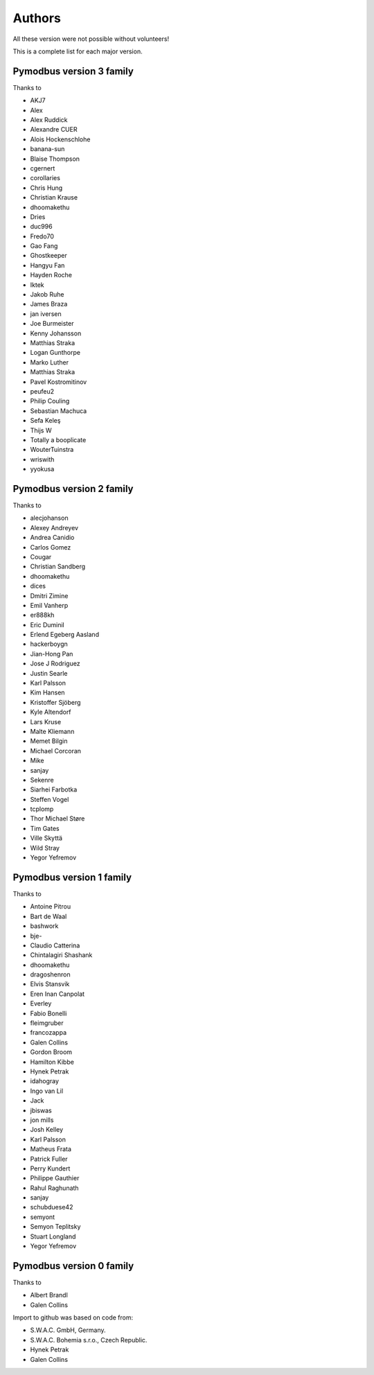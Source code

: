 Authors
=======
All these version were not possible without volunteers!

This is a complete list for each major version.


Pymodbus version 3 family
-------------------------
Thanks to

- AKJ7
- Alex
- Alex Ruddick
- Alexandre CUER
- Alois Hockenschlohe
- banana-sun
- Blaise Thompson
- cgernert
- corollaries
- Chris Hung
- Christian Krause
- dhoomakethu
- Dries
- duc996
- Fredo70
- Gao Fang
- Ghostkeeper
- Hangyu Fan
- Hayden Roche
- Iktek
- Jakob Ruhe
- James Braza
- jan iversen
- Joe Burmeister
- Kenny Johansson
- Matthias Straka
- Logan Gunthorpe
- Marko Luther
- Matthias Straka
- Pavel Kostromitinov
- peufeu2
- Philip Couling
- Sebastian Machuca
- Sefa Keleş
- Thijs W
- Totally a booplicate
- WouterTuinstra
- wriswith
- yyokusa


Pymodbus version 2 family
-------------------------
Thanks to

- alecjohanson
- Alexey Andreyev
- Andrea Canidio
- Carlos Gomez
- Cougar
- Christian Sandberg
- dhoomakethu
- dices
- Dmitri Zimine
- Emil Vanherp
- er888kh
- Eric Duminil
- Erlend Egeberg Aasland
- hackerboygn
- Jian-Hong Pan
- Jose J Rodriguez
- Justin Searle
- Karl Palsson
- Kim Hansen
- Kristoffer Sjöberg
- Kyle Altendorf
- Lars Kruse
- Malte Kliemann
- Memet Bilgin
- Michael Corcoran
- Mike
- sanjay
- Sekenre
- Siarhei Farbotka
- Steffen Vogel
- tcplomp
- Thor Michael Støre
- Tim Gates
- Ville Skyttä
- Wild Stray
- Yegor Yefremov


Pymodbus version 1 family
-------------------------
Thanks to

- Antoine Pitrou
- Bart de Waal
- bashwork
- bje-
- Claudio Catterina
- Chintalagiri Shashank
- dhoomakethu
- dragoshenron
- Elvis Stansvik
- Eren Inan Canpolat
- Everley
- Fabio Bonelli
- fleimgruber
- francozappa
- Galen Collins
- Gordon Broom
- Hamilton Kibbe
- Hynek Petrak
- idahogray
- Ingo van Lil
- Jack
- jbiswas
- jon mills
- Josh Kelley
- Karl Palsson
- Matheus Frata
- Patrick Fuller
- Perry Kundert
- Philippe Gauthier
- Rahul Raghunath
- sanjay
- schubduese42
- semyont
- Semyon Teplitsky
- Stuart Longland
- Yegor Yefremov


Pymodbus version 0 family
-------------------------
Thanks to

- Albert Brandl
- Galen Collins

Import to github was based on code from:

- S.W.A.C. GmbH, Germany.
- S.W.A.C. Bohemia s.r.o., Czech Republic.
- Hynek Petrak
- Galen Collins
